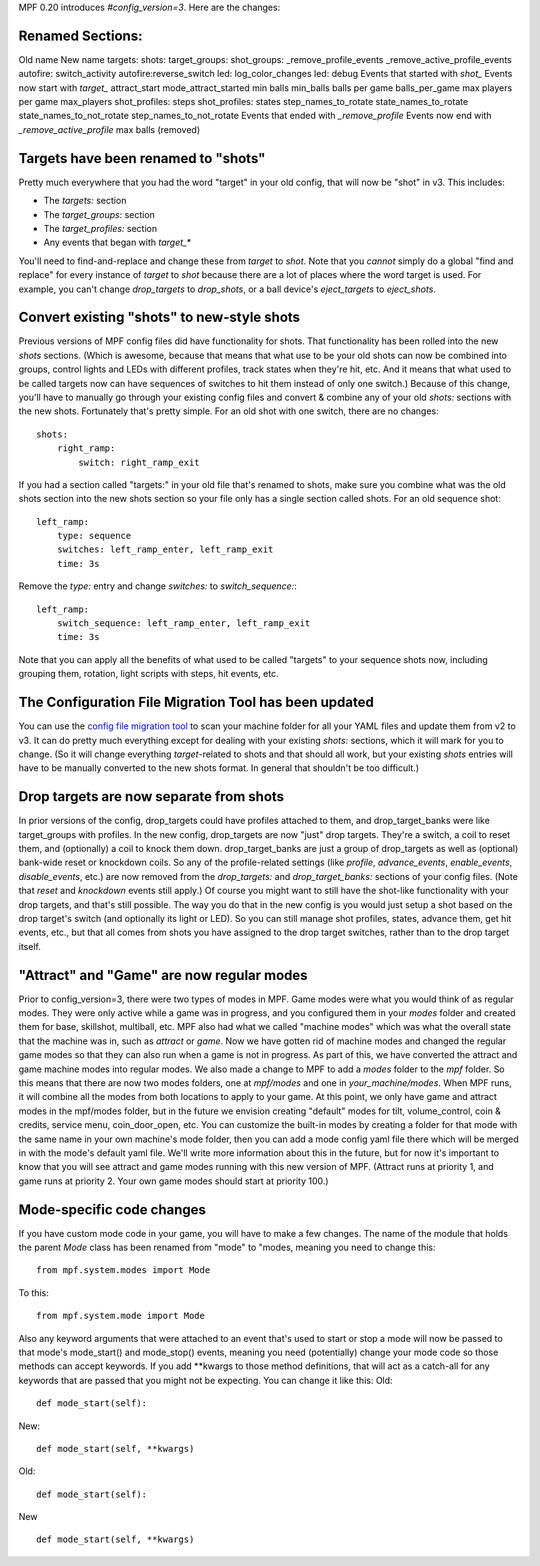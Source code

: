 
MPF 0.20 introduces *#config_version=3*. Here are the changes:



Renamed Sections:
-----------------
Old name New name targets: shots: target_groups: shot_groups:
_remove_profile_events _remove_active_profile_events autofire:
switch_activity autofire:reverse_switch led: log_color_changes led:
debug Events that started with *shot_* Events now start with *target_*
attract_start mode_attract_started min balls min_balls balls per game
balls_per_game max players per game max_players shot_profiles: steps
shot_profiles: states step_names_to_rotate state_names_to_rotate
state_names_to_not_rotate step_names_to_not_rotate Events that ended
with *_remove_profile* Events now end with *_remove_active_profile*
max balls (removed)


Targets have been renamed to "shots"
------------------------------------

Pretty much everywhere that you had the word "target" in your old
config, that will now be "shot" in v3. This includes:


+ The `targets:` section
+ The `target_groups`: section
+ The `target_profiles:` section
+ Any events that began with *target_**


You'll need to find-and-replace and change these from *target* to
*shot*. Note that you *cannot* simply do a global "find and replace"
for every instance of `target` to `shot` because there are a lot of
places where the word target is used. For example, you can't change
*drop_targets* to *drop_shots*, or a ball device's *eject_targets* to
*eject_shots*.



Convert existing "shots" to new-style shots
-------------------------------------------

Previous versions of MPF config files did have functionality for
shots. That functionality has been rolled into the new *shots*
sections. (Which is awesome, because that means that what use to be
your old shots can now be combined into groups, control lights and
LEDs with different profiles, track states when they're hit, etc. And
it means that what used to be called targets now can have sequences of
switches to hit them instead of only one switch.) Because of this
change, you'll have to manually go through your existing config files
and convert & combine any of your old `shots:` sections with the new
shots. Fortunately that's pretty simple. For an old shot with one
switch, there are no changes:


::

    
    shots:
        right_ramp:
            switch: right_ramp_exit


If you had a section called "targets:" in your old file that's renamed
to shots, make sure you combine what was the old shots section into
the new shots section so your file only has a single section called
shots. For an old sequence shot:


::

    
        left_ramp:
            type: sequence
            switches: left_ramp_enter, left_ramp_exit
            time: 3s


Remove the `type:` entry and change `switches:` to `switch_sequence:`:


::

    
        left_ramp:
            switch_sequence: left_ramp_enter, left_ramp_exit
            time: 3s


Note that you can apply all the benefits of what used to be called
"targets" to your sequence shots now, including grouping them,
rotation, light scripts with steps, hit events, etc.



The Configuration File Migration Tool has been updated
------------------------------------------------------

You can use the `config file migration tool`_ to scan your machine
folder for all your YAML files and update them from v2 to v3. It can
do pretty much everything except for dealing with your existing
`shots:` sections, which it will mark for you to change. (So it will
change everything *target*-related to shots and that should all work,
but your existing *shots* entries will have to be manually converted
to the new shots format. In general that shouldn't be too difficult.)



Drop targets are now separate from shots
----------------------------------------

In prior versions of the config, drop_targets could have profiles
attached to them, and drop_target_banks were like target_groups with
profiles. In the new config, drop_targets are now "just" drop targets.
They're a switch, a coil to reset them, and (optionally) a coil to
knock them down. drop_target_banks are just a group of drop_targets as
well as (optional) bank-wide reset or knockdown coils. So any of the
profile-related settings (like *profile*, *advance_events*,
*enable_events*, *disable_events*, etc.) are now removed from the
`drop_targets:` and `drop_target_banks:` sections of your config
files. (Note that *reset* and *knockdown* events still apply.) Of
course you might want to still have the shot-like functionality with
your drop targets, and that's still possible. The way you do that in
the new config is you would just setup a shot based on the drop
target's switch (and optionally its light or LED). So you can still
manage shot profiles, states, advance them, get hit events, etc., but
that all comes from shots you have assigned to the drop target
switches, rather than to the drop target itself.



"Attract" and "Game" are now regular modes
------------------------------------------

Prior to config_version=3, there were two types of modes in MPF. Game
modes were what you would think of as regular modes. They were only
active while a game was in progress, and you configured them in your
`modes` folder and created them for base, skillshot, multiball, etc.
MPF also had what we called "machine modes" which was what the overall
state that the machine was in, such as *attract* or *game*. Now we
have gotten rid of machine modes and changed the regular game modes so
that they can also run when a game is not in progress. As part of
this, we have converted the attract and game machine modes into
regular modes. We also made a change to MPF to add a `modes` folder to
the `mpf` folder. So this means that there are now two modes folders,
one at `mpf/modes` and one in `your_machine/modes`. When MPF runs, it
will combine all the modes from both locations to apply to your game.
At this point, we only have game and attract modes in the mpf/modes
folder, but in the future we envision creating "default" modes for
tilt, volume_control, coin & credits, service menu, coin_door_open,
etc. You can customize the built-in modes by creating a folder for
that mode with the same name in your own machine's mode folder, then
you can add a mode config yaml file there which will be merged in with
the mode's default yaml file. We'll write more information about this
in the future, but for now it's important to know that you will see
attract and game modes running with this new version of MPF. (Attract
runs at priority 1, and game runs at priority 2. Your own game modes
should start at priority 100.)



Mode-specific code changes
--------------------------

If you have custom mode code in your game, you will have to make a few
changes. The name of the module that holds the parent `Mode` class has
been renamed from "mode" to "modes, meaning you need to change this:


::

    
    from mpf.system.modes import Mode


To this:


::

    
    from mpf.system.mode import Mode


Also any keyword arguments that were attached to an event that's used
to start or stop a mode will now be passed to that mode's mode_start()
and mode_stop() events, meaning you need (potentially) change your
mode code so those methods can accept keywords. If you add **kwargs to
those method definitions, that will act as a catch-all for any
keywords that are passed that you might not be expecting. You can
change it like this: Old:


::

    
    def mode_start(self):


New:


::

    
    def mode_start(self, **kwargs)


Old:


::

    
    def mode_start(self):


New


::

    
    def mode_start(self, **kwargs)




.. _config file migration tool: https://missionpinball.com/docs/tools/config-file-migrator/


